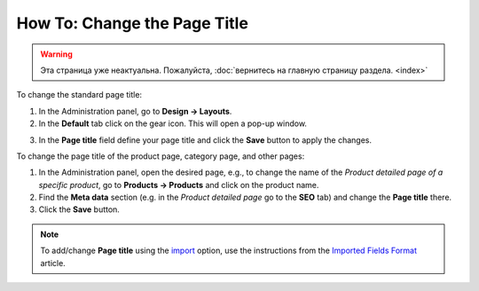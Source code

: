 *****************************
How To: Change the Page Title
*****************************

.. warning::

    Эта страница уже неактуальна. Пожалуйста, :doc:`вернитесь на главную страницу раздела. <index>`

To change the standard page title:

1.   In the Administration panel, go to **Design → Layouts**.
2.   In the **Default** tab click on the gear icon. This will open a pop-up window.

.. image:: img/title_01.png
    :align: center
    :alt: The Default layout page

3.   In the **Page title** field define your page title and click the **Save** button to apply the changes.

.. image:: img/title_02.png
    :align: center
    :alt: Page title

To change the page title of the product page, category page, and other pages:

1.   In the Administration panel, open the desired page, e.g., to change the name of the *Product detailed page of a specific product*, go to **Products → Products** and click on the product name.
2.   Find the **Meta data** section (e.g. in the *Product detailed page* go to the **SEO** tab) and change the **Page title** there.
3.   Click the **Save** button.

.. image:: img/title_03.png
    :align: center
    :alt: Meta Data

.. note ::

	To add/change **Page title** using the `import <http://docs.cs-cart.com/4.3.x/user_guide/manage_products/import_export/product_import.html>`_ option, use the instructions from the `Imported Fields Format <http://docs.cs-cart.com/4.3.x/user_guide/manage_products/import_export/fields_format.html>`_ article.
